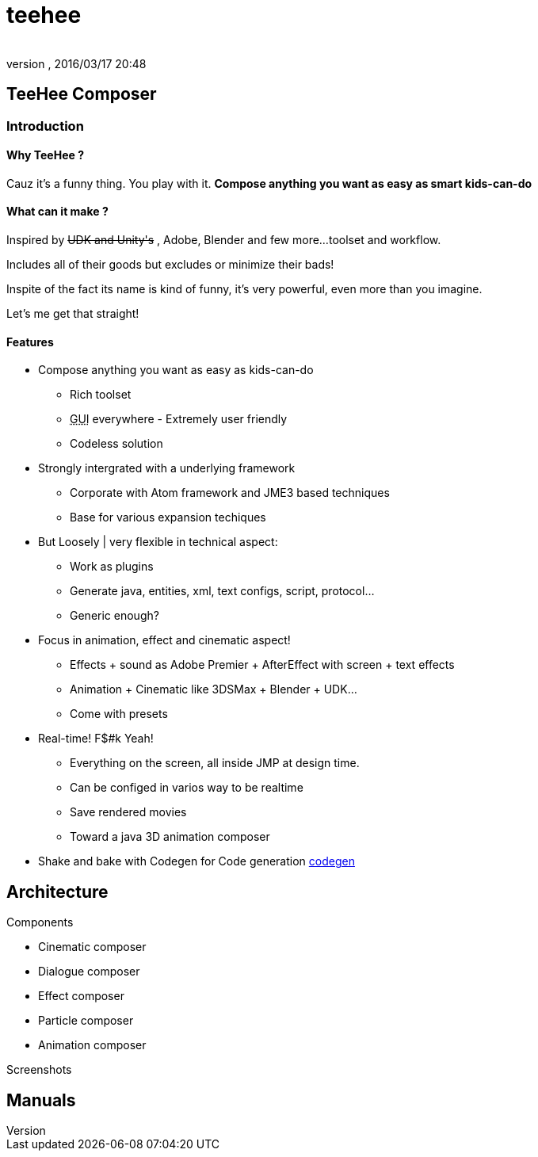 = teehee
:author: 
:revnumber: 
:revdate: 2016/03/17 20:48
:relfileprefix: ../../../
:imagesdir: ../../..
ifdef::env-github,env-browser[:outfilesuffix: .adoc]



== TeeHee Composer


=== Introduction


==== Why TeeHee ?

Cauz it's a funny thing. You play with it. 
*Compose anything you want as easy as smart kids-can-do*


==== What can it make ?

Inspired by +++<strike>UDK and Unity's</strike>+++ , Adobe, Blender and few more…toolset and workflow. 

Includes all of their goods but excludes or minimize their bads!

Inspite of the fact its name is kind of funny, it's very powerful, even more than you imagine. 

Let's me get that straight!


==== Features

*  Compose anything you want as easy as kids-can-do
**  Rich toolset 
**  +++<abbr title="Graphical User Interface">GUI</abbr>+++ everywhere - Extremely user friendly
**  Codeless solution

*  Strongly intergrated with a underlying framework
**  Corporate with Atom framework and JME3 based techniques 
**  Base for various expansion techiques

*  But Loosely | very flexible in technical aspect: 
**  Work as plugins
**  Generate java, entities, xml, text configs, script, protocol… 
**  Generic enough?

*  Focus in animation, effect and cinematic aspect!
**  Effects + sound as Adobe Premier + AfterEffect with screen + text effects 
**  Animation + Cinematic like 3DSMax + Blender + UDK…
**  Come with presets

*  Real-time! F$#k Yeah!
**  Everything on the screen, all inside JMP at design time.
**  Can be configed in varios way to be realtime
**  Save rendered movies
**  Toward a java 3D animation composer 

*  Shake and bake with Codegen for Code generation <<jme3/advanced/atom_framework/codegen#,codegen>>


== Architecture

Components

*  Cinematic composer
*  Dialogue composer
*  Effect composer
*  Particle composer
*  Animation composer

Screenshots


== Manuals
